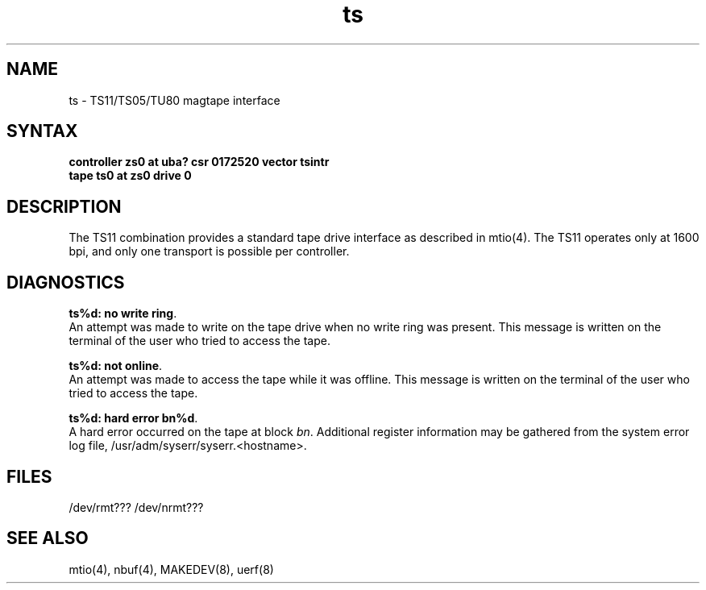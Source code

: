 .TH ts 4
.SH NAME
ts \- TS11/TS05/TU80 magtape interface
.SH SYNTAX
.B "controller zs0 at uba? csr 0172520 vector tsintr"
.br
.B "tape ts0 at zs0 drive 0"
.SH DESCRIPTION
The TS11 combination provides a standard tape drive
interface as described in
mtio(4).
The TS11 operates only at 1600 bpi, and only one transport
is possible per controller.
.SH DIAGNOSTICS
\fBts%d: no write ring\fR.
.br
An attempt was made to write on the tape drive
when no write ring was present.
This message is written on the terminal of
the user who tried to access the tape.
.PP
\fBts%d: not online\fR.
.br
An attempt was made to access the tape while it
was offline.
This message is written on the terminal of the user
who tried to access the tape.
.PP
\fBts%d: hard error bn%d\fR.
.br
A hard error occurred on the tape at block \fIbn\fR.
Additional register information may be gathered from
the system error log file,
/usr/adm/syserr/syserr.<hostname>.
.SH FILES
/dev/rmt???
/dev/nrmt???
.SH SEE ALSO
mtio(4), nbuf(4), MAKEDEV(8), uerf(8)
